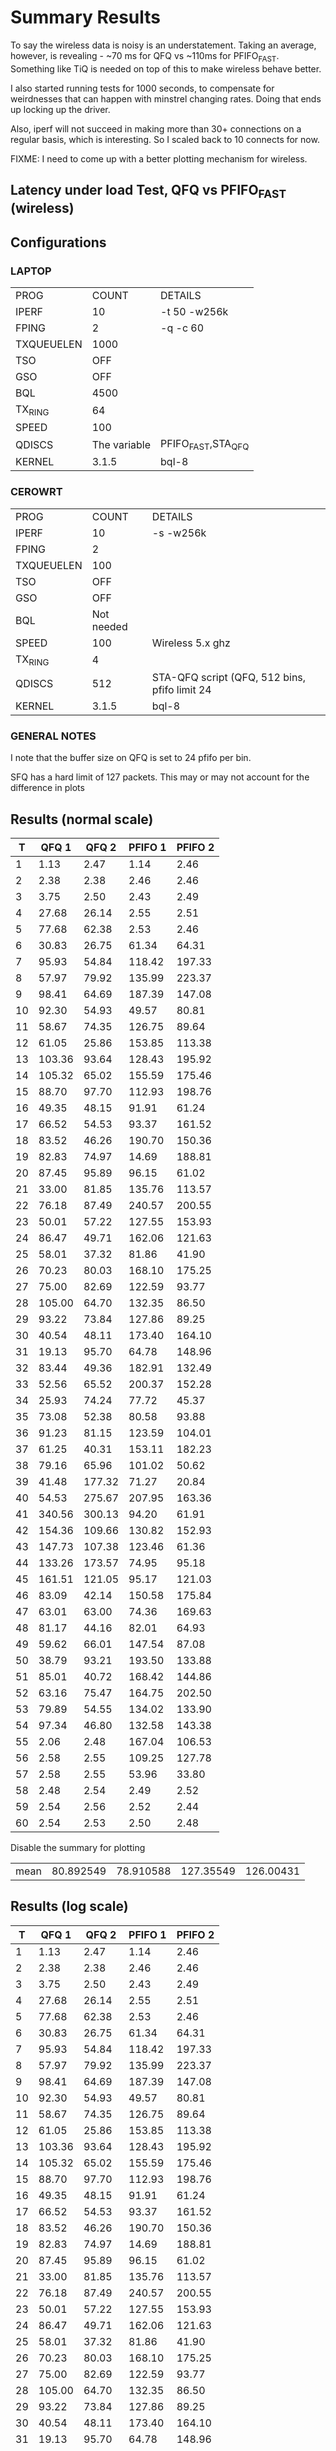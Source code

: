 * Summary Results
  To say the wireless data is noisy is an understatement.  Taking an
  average, however, is revealing - ~70 ms for QFQ vs ~110ms for
  PFIFO_FAST. Something like TiQ is needed on top of this to make
  wireless behave better.

  I also started running tests for 1000 seconds, to compensate for
  weirdnesses that can happen with minstrel changing rates. Doing that ends up locking up the driver.

  Also, iperf will not succeed in making more than 30+ connections on
  a regular basis, which is interesting. So I scaled back to 10
  connects for now.

  FIXME: I need to come up with a better plotting mechanism for wireless.

** Latency under load Test, QFQ vs PFIFO_FAST (wireless)
** Configurations
*** LAPTOP
| PROG       |        COUNT | DETAILS                  |
| IPERF      |           10 | -t 50 -w256k             |
| FPING      |            2 | -q -c 60                 |
| TXQUEUELEN |         1000 |                          |
| TSO        |          OFF |                          |
| GSO        |          OFF |                          |
| BQL        |         4500 |                          |
| TX_RING    |           64 |                          |
| SPEED      |          100 |                          |
| QDISCS     | The variable | PFIFO_FAST,STA_QFQ       |
| KERNEL     |        3.1.5 | bql-8                    |
*** CEROWRT

| PROG       |      COUNT | DETAILS                                       |
| IPERF      |         10 | -s -w256k                                     |
| FPING      |          2 |                                               |
| TXQUEUELEN |        100 |                                               |
| TSO        |        OFF |                                               |
| GSO        |        OFF |                                               |
| BQL        | Not needed |                                               |
| SPEED      |        100 | Wireless 5.x ghz                              |
| TX_RING    |          4 |                                               |
| QDISCS     |        512 | STA-QFQ script (QFQ, 512 bins, pfifo limit 24 |
| KERNEL     |      3.1.5 | bql-8                                         |

*** GENERAL NOTES
I note that the buffer size on QFQ is set to 24 pfifo per bin.

SFQ has a hard limit of 127 packets. This may or may not account for the difference in plots
** Results (normal scale)
#+PLOT: ind:1 deps:(2 4) type:2d title:"IWL vs Cero Wireless-n L under L - QFQ - vs PFIFO vs 10 iperfs" set:"ylabel 'RTT MS'" set:"yrange [1:200]" set:"key on inside center box title 'PING RTT'" set:"timestamp bottom" with:"points" 
|    T |     QFQ 1 |     QFQ 2 |   PFIFO 1 |   PFIFO 2 |
|------+-----------+-----------+-----------+-----------|
|    1 |      1.13 |      2.47 |      1.14 |      2.46 |
|    2 |      2.38 |      2.38 |      2.46 |      2.46 |
|    3 |      3.75 |      2.50 |      2.43 |      2.49 |
|    4 |     27.68 |     26.14 |      2.55 |      2.51 |
|    5 |     77.68 |     62.38 |      2.53 |      2.46 |
|    6 |     30.83 |     26.75 |     61.34 |     64.31 |
|    7 |     95.93 |     54.84 |    118.42 |    197.33 |
|    8 |     57.97 |     79.92 |    135.99 |    223.37 |
|    9 |     98.41 |     64.69 |    187.39 |    147.08 |
|   10 |     92.30 |     54.93 |     49.57 |     80.81 |
|   11 |     58.67 |     74.35 |    126.75 |     89.64 |
|   12 |     61.05 |     25.86 |    153.85 |    113.38 |
|   13 |    103.36 |     93.64 |    128.43 |    195.92 |
|   14 |    105.32 |     65.02 |    155.59 |    175.46 |
|   15 |     88.70 |     97.70 |    112.93 |    198.76 |
|   16 |     49.35 |     48.15 |     91.91 |     61.24 |
|   17 |     66.52 |     54.53 |     93.37 |    161.52 |
|   18 |     83.52 |     46.26 |    190.70 |    150.36 |
|   19 |     82.83 |     74.97 |     14.69 |    188.81 |
|   20 |     87.45 |     95.89 |     96.15 |     61.02 |
|   21 |     33.00 |     81.85 |    135.76 |    113.57 |
|   22 |     76.18 |     87.49 |    240.57 |    200.55 |
|   23 |     50.01 |     57.22 |    127.55 |    153.93 |
|   24 |     86.47 |     49.71 |    162.06 |    121.63 |
|   25 |     58.01 |     37.32 |     81.86 |     41.90 |
|   26 |     70.23 |     80.03 |    168.10 |    175.25 |
|   27 |     75.00 |     82.69 |    122.59 |     93.77 |
|   28 |    105.00 |     64.70 |    132.35 |     86.50 |
|   29 |     93.22 |     73.84 |    127.86 |     89.25 |
|   30 |     40.54 |     48.11 |    173.40 |    164.10 |
|   31 |     19.13 |     95.70 |     64.78 |    148.96 |
|   32 |     83.44 |     49.36 |    182.91 |    132.49 |
|   33 |     52.56 |     65.52 |    200.37 |    152.28 |
|   34 |     25.93 |     74.24 |     77.72 |     45.37 |
|   35 |     73.08 |     52.38 |     80.58 |     93.88 |
|   36 |     91.23 |     81.15 |    123.59 |    104.01 |
|   37 |     61.25 |     40.31 |    153.11 |    182.23 |
|   38 |     79.16 |     65.96 |    101.02 |     50.62 |
|   39 |     41.48 |    177.32 |     71.27 |     20.84 |
|   40 |     54.53 |    275.67 |    207.95 |    163.36 |
|   41 |    340.56 |    300.13 |     94.20 |     61.91 |
|   42 |    154.36 |    109.66 |    130.82 |    152.93 |
|   43 |    147.73 |    107.38 |    123.46 |     61.36 |
|   44 |    133.26 |    173.57 |     74.95 |     95.18 |
|   45 |    161.51 |    121.05 |     95.17 |    121.03 |
|   46 |     83.09 |     42.14 |    150.58 |    175.84 |
|   47 |     63.01 |     63.00 |     74.36 |    169.63 |
|   48 |     81.17 |     44.16 |     82.01 |     64.93 |
|   49 |     59.62 |     66.01 |    147.54 |     87.08 |
|   50 |     38.79 |     93.21 |    193.50 |    133.88 |
|   51 |     85.01 |     40.72 |    168.42 |    144.86 |
|   52 |     63.16 |     75.47 |    164.75 |    202.50 |
|   53 |     79.89 |     54.55 |    134.02 |    133.90 |
|   54 |     97.34 |     46.80 |    132.58 |    143.38 |
|   55 |      2.06 |      2.48 |    167.04 |    106.53 |
|   56 |      2.58 |      2.55 |    109.25 |    127.78 |
|   57 |      2.58 |      2.55 |     53.96 |     33.80 |
|   58 |      2.48 |      2.54 |      2.49 |      2.52 |
|   59 |      2.54 |      2.56 |      2.52 |      2.44 |
|   60 |      2.54 |      2.53 |      2.50 |      2.48 |
|------+-----------+-----------+-----------+-----------|




Disable the summary for plotting



| mean | 80.892549 | 78.910588 | 127.35549 | 126.00431 |
#+TBLFM: @62$2=vmean(@5$2..@55$2)::@62$3=vmean(@5$3..@55$3)::@62$4=vmean(@7$4..@57$4)::@62$5=vmean(@7$5..@57$5)


** Results (log scale)
#+PLOT: ind:1 col:(2 4) type:2d title:"Wireless-n Latency under Load - QFQ vs PFIFO_FAST - vs 10 iperfs LOG SCALE" set:"ylabel 'RTT MS'" set:"logscale y" set:"yrange [1:320]" set:"key on inside center box title 'PING RTT'" 
|  T | QFQ 1       | QFQ 2       | PFIFO 1     | PFIFO 2     |
|----+-------------+-------------+-------------+-------------|
|  1 |        1.13 |        2.47 |        1.14 |        2.46 |
|  2 |        2.38 |        2.38 |        2.46 |        2.46 |
|  3 |        3.75 |        2.50 |        2.43 |        2.49 |
|  4 |       27.68 |       26.14 |        2.55 |        2.51 |
|  5 |       77.68 |       62.38 |        2.53 |        2.46 |
|  6 |       30.83 |       26.75 |       61.34 |       64.31 |
|  7 |       95.93 |       54.84 |      118.42 |      197.33 |
|  8 |       57.97 |       79.92 |      135.99 |      223.37 |
|  9 |       98.41 |       64.69 |      187.39 |      147.08 |
| 10 |       92.30 |       54.93 |       49.57 |       80.81 |
| 11 |       58.67 |       74.35 |      126.75 |       89.64 |
| 12 |       61.05 |       25.86 |      153.85 |      113.38 |
| 13 |      103.36 |       93.64 |      128.43 |      195.92 |
| 14 |      105.32 |       65.02 |      155.59 |      175.46 |
| 15 |       88.70 |       97.70 |      112.93 |      198.76 |
| 16 |       49.35 |       48.15 |       91.91 |       61.24 |
| 17 |       66.52 |       54.53 |       93.37 |      161.52 |
| 18 |       83.52 |       46.26 |      190.70 |      150.36 |
| 19 |       82.83 |       74.97 |       14.69 |      188.81 |
| 20 |       87.45 |       95.89 |       96.15 |       61.02 |
| 21 |       33.00 |       81.85 |      135.76 |      113.57 |
| 22 |       76.18 |       87.49 |      240.57 |      200.55 |
| 23 |       50.01 |       57.22 |      127.55 |      153.93 |
| 24 |       86.47 |       49.71 |      162.06 |      121.63 |
| 25 |       58.01 |       37.32 |       81.86 |       41.90 |
| 26 |       70.23 |       80.03 |      168.10 |      175.25 |
| 27 |       75.00 |       82.69 |      122.59 |       93.77 |
| 28 |      105.00 |       64.70 |      132.35 |       86.50 |
| 29 |       93.22 |       73.84 |      127.86 |       89.25 |
| 30 |       40.54 |       48.11 |      173.40 |      164.10 |
| 31 |       19.13 |       95.70 |       64.78 |      148.96 |
| 32 |       83.44 |       49.36 |      182.91 |      132.49 |
| 33 |       52.56 |       65.52 |      200.37 |      152.28 |
| 34 |       25.93 |       74.24 |       77.72 |       45.37 |
| 35 |       73.08 |       52.38 |       80.58 |       93.88 |
| 36 |       91.23 |       81.15 |      123.59 |      104.01 |
| 37 |       61.25 |       40.31 |      153.11 |      182.23 |
| 38 |       79.16 |       65.96 |      101.02 |       50.62 |
| 39 |       41.48 |      177.32 |       71.27 |       20.84 |
| 40 |       54.53 |      275.67 |      207.95 |      163.36 |
| 41 |      340.56 |      300.13 |       94.20 |       61.91 |
| 42 |      154.36 |      109.66 |      130.82 |      152.93 |
| 43 |      147.73 |      107.38 |      123.46 |       61.36 |
| 44 |      133.26 |      173.57 |       74.95 |       95.18 |
| 45 |      161.51 |      121.05 |       95.17 |      121.03 |
| 46 |       83.09 |       42.14 |      150.58 |      175.84 |
| 47 |       63.01 |       63.00 |       74.36 |      169.63 |
| 48 |       81.17 |       44.16 |       82.01 |       64.93 |
| 49 |       59.62 |       66.01 |      147.54 |       87.08 |
| 50 |       38.79 |       93.21 |      193.50 |      133.88 |
| 51 |       85.01 |       40.72 |      168.42 |      144.86 |
| 52 |       63.16 |       75.47 |      164.75 |      202.50 |
| 53 |       79.89 |       54.55 |      134.02 |      133.90 |
| 54 |       97.34 |       46.80 |      132.58 |      143.38 |
| 55 |        2.06 |        2.48 |      167.04 |      106.53 |
| 56 |        2.58 |        2.55 |      109.25 |      127.78 |
| 57 |        2.58 |        2.55 |       53.96 |       33.80 |
| 58 |        2.48 |        2.54 |        2.49 |        2.52 |
| 59 |        2.54 |        2.56 |        2.52 |        2.44 |
| 60 |        2.54 |        2.53 |        2.50 |        2.48 |

* Long SFQ
#+PLOT: ind:1 deps:(2 3) type:2d title:"SFQ " set:"ylabel 'RTT MS'" set:"yrange [0:2]" set:"key on inside center box title 'PING RTT'" set:"timestamp bottom" with:"points" 
|   T | 172.30.50.1 | 172.30.48.1 |
|-----+-------------+-------------|
|   1 |        0.24 |        0.37 |
|   2 |        0.51 |        0.34 |
|   3 |        0.33 |        0.28 |
|   4 |        0.37 |        0.24 |
|   5 |        0.30 |        0.31 |
|   6 |        1.70 |        1.57 |
|   7 |        1.64 |        1.76 |
|   8 |        1.52 |        1.71 |
|   9 |        1.73 |        1.75 |
|  10 |        1.77 |        1.67 |
|  11 |        1.76 |        1.72 |
|  12 |        1.74 |        1.71 |
|  13 |        1.40 |        1.62 |
|  14 |        1.56 |        1.78 |
|  15 |        1.58 |        1.69 |
|  16 |        1.72 |        1.71 |
|  17 |        1.70 |        1.79 |
|  18 |        1.66 |        1.76 |
|  19 |        1.67 |        1.75 |
|  20 |        1.62 |        1.76 |
|  21 |        1.70 |        1.57 |
|  22 |        1.76 |        1.73 |
|  23 |        1.78 |        1.78 |
|  24 |        1.56 |        1.54 |
|  25 |        1.69 |        1.69 |
|  26 |        1.55 |        1.72 |
|  27 |        1.81 |        1.69 |
|  28 |        1.74 |        1.76 |
|  29 |        1.71 |        1.65 |
|  30 |        1.69 |        1.74 |
|  31 |        1.71 |        1.64 |
|  32 |        1.66 |        1.77 |
|  33 |        1.78 |        1.76 |
|  34 |        1.62 |        1.70 |
|  35 |        1.80 |        1.66 |
|  36 |        1.56 |        1.78 |
|  37 |        1.74 |        1.77 |
|  38 |        1.69 |        1.70 |
|  39 |        1.41 |        1.47 |
|  40 |        1.62 |        1.83 |
|  41 |        1.78 |        1.74 |
|  42 |        1.75 |        1.66 |
|  43 |        1.72 |        1.61 |
|  44 |        1.74 |        1.73 |
|  45 |        1.41 |        1.71 |
|  46 |        1.46 |        1.68 |
|  47 |        1.76 |        1.73 |
|  48 |        1.57 |        1.74 |
|  49 |        1.58 |        1.73 |
|  50 |        1.70 |        1.68 |
|  51 |        1.62 |        1.76 |
|  52 |        1.62 |        1.65 |
|  53 |        1.72 |        1.47 |
|  54 |        1.75 |        1.72 |
|  55 |        1.70 |        1.70 |
|  56 |        1.59 |        1.72 |
|  57 |        1.63 |        1.78 |
|  58 |        1.58 |        1.49 |
|  59 |        1.65 |        1.74 |
|  60 |        1.56 |        1.73 |
|  61 |        1.66 |        1.73 |
|  62 |        1.47 |        1.69 |
|  63 |        1.91 |        1.61 |
|  64 |        1.44 |        1.66 |
|  65 |        1.74 |        1.73 |
|  66 |        1.56 |        1.45 |
|  67 |        1.57 |        1.77 |
|  68 |        1.76 |        1.67 |
|  69 |        1.79 |        1.71 |
|  70 |        1.78 |        1.69 |
|  71 |        1.54 |        1.61 |
|  72 |        1.79 |        1.70 |
|  73 |        1.74 |        1.77 |
|  74 |        1.63 |        1.75 |
|  75 |        1.74 |        1.73 |
|  76 |        1.64 |        1.77 |
|  77 |        1.66 |        1.66 |
|  78 |        1.76 |        1.59 |
|  79 |        1.66 |        1.76 |
|  80 |        1.75 |        1.50 |
|  81 |        1.67 |        1.75 |
|  82 |        1.70 |        1.80 |
|  83 |        1.67 |        1.75 |
|  84 |        1.67 |        1.56 |
|  85 |        1.68 |        1.68 |
|  86 |        1.84 |        1.37 |
|  87 |        1.75 |        1.54 |
|  88 |        1.65 |        1.52 |
|  89 |        1.70 |        1.55 |
|  90 |        1.64 |        1.54 |
|  91 |        2.00 |        1.69 |
|  92 |        1.53 |        1.67 |
|  93 |        1.77 |        1.73 |
|  94 |        1.74 |        1.73 |
|  95 |        1.76 |        1.68 |
|  96 |        1.63 |        1.46 |
|  97 |        1.55 |        1.67 |
|  98 |        1.67 |        1.55 |
|  99 |        1.56 |        1.52 |
| 100 |        1.54 |        1.73 |
| 101 |        1.74 |        1.77 |
| 102 |        1.66 |        1.69 |
| 103 |        1.56 |        1.66 |
| 104 |        1.71 |        1.63 |
| 105 |        1.66 |        1.70 |
| 106 |        1.76 |        1.73 |
| 107 |        1.56 |        1.79 |
| 108 |        1.71 |        1.72 |
| 109 |        1.54 |        1.67 |
| 110 |        1.62 |        1.78 |
| 111 |        1.64 |        1.70 |
| 112 |        1.57 |        1.70 |
| 113 |        1.69 |        1.63 |
| 114 |        1.70 |        1.77 |
| 115 |        1.71 |        1.70 |
| 116 |        1.66 |        1.78 |
| 117 |        1.82 |        1.74 |
| 118 |        1.82 |        1.73 |
| 119 |        1.68 |        1.75 |
| 120 |        1.66 |        1.67 |
| 121 |        1.58 |        1.76 |
| 122 |        1.60 |        1.67 |
| 123 |        1.72 |        1.51 |
| 124 |        1.57 |        1.81 |
| 125 |        1.86 |        1.68 |
| 126 |        1.79 |        1.74 |
| 127 |        1.81 |        1.73 |
| 128 |        1.56 |        1.71 |
| 129 |        1.56 |        1.44 |
| 130 |        1.62 |        1.71 |
| 131 |        1.77 |        1.66 |
| 132 |        1.77 |        1.68 |
| 133 |        1.63 |        1.75 |
| 134 |        1.74 |        1.76 |
| 135 |        1.66 |        1.73 |
| 136 |        1.75 |        1.73 |
| 137 |        1.76 |        1.78 |
| 138 |        1.76 |        1.63 |
| 139 |        1.79 |        1.74 |
| 140 |        1.79 |        1.72 |
| 141 |        1.52 |        1.67 |
| 142 |        1.72 |        1.57 |
| 143 |        1.70 |        1.56 |
| 144 |        1.77 |        1.68 |
| 145 |        1.71 |        1.73 |
| 146 |        1.61 |        1.66 |
| 147 |        1.68 |        1.63 |
| 148 |        1.57 |        1.62 |
| 149 |        1.71 |        1.68 |
| 150 |        1.72 |        1.75 |
| 151 |        1.77 |        1.63 |
| 152 |        1.44 |        1.46 |
| 153 |        1.63 |        1.69 |
| 154 |        1.75 |        1.71 |
| 155 |        1.77 |        1.71 |
| 156 |        1.66 |        1.65 |
| 157 |        1.59 |        1.43 |
| 158 |        1.67 |        1.70 |
| 159 |        1.72 |        1.77 |
| 160 |        1.74 |        1.75 |
| 161 |        1.70 |        1.71 |
| 162 |        1.77 |        1.71 |
| 163 |        1.82 |        1.72 |
| 164 |        1.79 |        1.73 |
| 165 |        1.80 |        1.71 |
| 166 |        1.70 |        1.76 |
| 167 |        1.70 |        1.81 |
| 168 |        1.70 |        1.72 |
| 169 |        1.65 |        1.77 |
| 170 |        1.62 |        1.73 |
| 171 |        1.37 |        1.71 |
| 172 |        1.64 |        1.72 |
| 173 |        1.52 |        1.72 |
| 174 |        1.57 |        1.57 |
| 175 |        1.47 |        1.69 |
| 176 |        1.58 |        1.56 |
| 177 |        1.76 |        1.72 |
| 178 |        1.69 |        1.54 |
| 179 |        1.76 |        1.74 |
| 180 |        1.46 |        1.64 |
| 181 |        1.79 |        1.73 |
| 182 |        1.72 |        1.73 |
| 183 |        1.62 |        1.74 |
| 184 |        1.56 |        1.80 |
| 185 |        1.77 |        1.73 |
| 186 |        1.66 |        1.79 |
| 187 |        1.68 |        1.75 |
| 188 |        1.64 |        1.74 |
| 189 |        1.73 |        1.66 |
| 190 |        1.68 |        1.68 |
| 191 |        1.75 |        1.67 |
| 192 |        1.80 |        1.71 |
| 193 |        1.72 |        1.69 |
| 194 |        1.63 |        1.54 |
| 195 |        1.63 |        1.69 |
| 196 |        1.40 |        1.71 |
| 197 |        1.63 |        1.54 |
| 198 |        1.59 |        1.53 |
| 199 |        1.67 |        1.74 |
| 200 |        1.68 |        1.79 |
| 201 |        1.60 |        1.78 |
| 202 |        1.83 |        1.69 |
| 203 |        1.38 |        1.66 |
| 204 |        1.64 |        1.75 |
| 205 |        1.69 |        1.76 |
| 206 |        1.53 |        1.39 |
| 207 |        1.67 |        1.50 |
| 208 |        1.35 |        1.58 |
| 209 |        1.71 |        1.74 |
| 210 |        1.36 |        2.12 |
| 211 |        1.73 |        1.76 |
| 212 |        1.37 |        1.47 |
| 213 |        1.62 |        1.71 |
| 214 |        1.68 |        1.71 |
| 215 |        1.64 |        1.83 |
| 216 |        1.55 |        1.65 |
| 217 |        1.65 |        1.70 |
| 218 |        1.69 |        1.78 |
| 219 |        1.71 |        1.59 |
| 220 |        1.74 |        1.77 |
| 221 |        1.73 |        1.77 |
| 222 |        1.65 |        1.66 |
| 223 |        1.63 |        1.65 |
| 224 |        1.61 |        1.75 |
| 225 |        1.75 |        1.74 |
| 226 |        1.45 |        1.77 |
| 227 |        1.66 |        1.72 |
| 228 |        1.55 |        1.53 |
| 229 |        1.63 |        1.75 |
| 230 |        1.51 |        1.54 |
| 231 |        1.68 |        1.57 |
| 232 |        1.74 |        1.61 |
| 233 |        1.40 |        1.67 |
| 234 |        1.71 |        1.64 |
| 235 |        1.56 |        1.49 |
| 236 |        1.64 |        1.74 |
| 237 |        1.63 |        1.70 |
| 238 |        1.53 |        1.77 |
| 239 |        1.79 |        1.72 |
| 240 |        1.77 |        1.62 |
| 241 |        1.72 |        1.51 |
| 242 |        1.55 |        1.70 |
| 243 |        1.78 |        1.68 |
| 244 |        1.64 |        1.76 |
| 245 |        1.85 |        1.73 |
| 246 |        1.59 |        1.54 |
| 247 |        1.66 |        1.69 |
| 248 |        1.73 |        1.60 |
| 249 |        1.62 |        1.76 |
| 250 |        1.77 |        1.49 |
| 251 |        1.85 |        1.72 |
| 252 |        1.56 |        1.71 |
| 253 |        1.43 |        1.71 |
| 254 |        1.76 |        1.67 |
| 255 |        1.75 |        1.54 |
| 256 |        1.56 |        1.71 |
| 257 |        1.54 |        1.58 |
| 258 |        1.75 |        1.79 |
| 259 |        1.76 |        1.73 |
| 260 |        1.62 |        1.80 |
| 261 |        1.74 |        1.74 |
| 262 |        1.53 |        1.47 |
| 263 |        1.54 |        1.35 |
| 264 |        1.56 |        1.75 |
| 265 |        1.50 |        1.70 |
| 266 |        1.69 |        1.67 |
| 267 |        1.76 |        1.75 |
| 268 |        1.79 |        1.71 |
| 269 |        1.72 |        1.60 |
| 270 |        1.56 |        1.75 |
| 271 |        1.62 |        1.75 |
| 272 |        1.32 |        1.71 |
| 273 |        1.59 |        1.74 |
| 274 |        1.61 |        1.71 |
| 275 |        1.65 |        1.72 |
| 276 |        1.41 |        1.49 |
| 277 |        1.59 |        2.40 |
| 278 |        1.80 |        1.73 |
| 279 |        1.68 |        1.70 |
| 280 |        1.56 |        1.74 |
| 281 |        1.69 |        1.73 |
| 282 |        1.66 |        1.66 |
| 283 |        1.69 |        1.78 |
| 284 |        1.59 |        1.70 |
| 285 |        1.73 |        1.75 |
| 286 |        1.83 |        1.63 |
| 287 |        1.59 |        1.75 |
| 288 |        1.57 |        1.67 |
| 289 |        1.61 |        1.68 |
| 290 |        1.54 |        1.70 |
| 291 |        1.80 |        1.55 |
| 292 |        1.68 |        1.70 |
| 293 |        1.61 |        1.70 |
| 294 |        1.62 |        1.75 |
| 295 |        1.67 |        1.79 |
| 296 |        1.61 |        1.68 |
| 297 |        1.76 |        1.73 |
| 298 |        1.79 |        1.73 |
| 299 |        1.63 |        1.73 |
| 300 |        1.75 |        1.81 |
| 301 |        1.55 |        1.75 |
| 302 |        1.70 |        1.57 |
| 303 |        1.77 |        1.76 |
| 304 |        1.40 |        1.67 |
| 305 |        1.58 |        1.71 |
| 306 |        1.57 |        1.49 |
| 307 |        1.71 |        1.65 |
| 308 |        1.73 |        1.73 |
| 309 |        1.81 |        1.69 |
| 310 |        1.59 |        1.79 |
| 311 |        1.63 |        1.63 |
| 312 |        1.50 |        1.69 |
| 313 |        1.72 |        1.79 |
| 314 |        1.55 |        1.64 |
| 315 |        1.68 |        1.69 |
| 316 |        1.74 |        1.71 |
| 317 |        1.62 |        1.56 |
| 318 |        1.58 |        1.73 |
| 319 |        1.57 |        1.71 |
| 320 |        1.68 |        1.74 |
| 321 |        1.56 |        1.58 |
| 322 |        1.62 |        1.76 |
| 323 |        1.60 |        1.50 |
| 324 |        1.68 |        1.58 |
| 325 |        1.76 |        1.59 |
| 326 |        1.66 |        1.75 |
| 327 |        1.54 |        1.72 |
| 328 |        1.61 |        1.76 |
| 329 |        1.40 |        1.72 |
| 330 |        1.40 |        1.69 |
| 331 |        1.68 |        1.54 |
| 332 |        1.82 |        1.72 |
| 333 |        1.68 |        1.71 |
| 334 |        1.58 |        1.77 |
| 335 |        1.57 |        1.79 |
| 336 |        1.62 |        1.72 |
| 337 |        1.76 |        1.73 |
| 338 |        1.70 |        1.57 |
| 339 |        1.77 |        1.85 |
| 340 |        1.67 |        1.67 |
| 341 |        1.65 |        1.56 |
| 342 |        1.63 |        1.50 |
| 343 |        1.68 |        1.73 |
| 344 |        1.64 |        1.72 |
| 345 |        1.40 |        1.71 |
| 346 |        1.66 |        1.75 |
| 347 |        1.61 |        1.77 |
| 348 |        1.65 |        1.51 |
| 349 |        1.71 |        1.73 |
| 350 |        1.45 |        1.58 |
| 351 |        1.58 |        1.81 |
| 352 |        1.70 |        1.54 |
| 353 |        1.58 |        1.55 |
| 354 |        1.62 |        1.76 |
| 355 |        1.39 |        1.69 |
| 356 |        1.72 |        1.66 |
| 357 |        1.86 |        1.72 |
| 358 |        1.78 |        1.82 |
| 359 |        1.66 |        1.79 |
| 360 |        1.73 |        1.56 |
| 361 |        1.73 |        1.70 |
| 362 |        1.67 |        1.80 |
| 363 |        1.69 |        1.70 |
| 364 |        1.71 |        1.76 |
| 365 |        1.62 |        1.76 |
| 366 |        1.77 |        1.71 |
| 367 |        1.77 |        1.67 |
| 368 |        1.58 |        1.74 |
| 369 |        1.41 |        1.61 |
| 370 |        1.65 |        1.74 |
| 371 |        1.53 |        1.75 |
| 372 |        1.69 |        1.63 |
| 373 |        2.55 |        1.81 |
| 374 |        1.58 |        1.79 |
| 375 |        1.93 |        1.59 |
| 376 |        1.79 |        1.67 |
| 377 |        1.69 |        1.55 |
| 378 |        2.90 |        1.82 |
| 379 |        1.62 |        1.78 |
| 380 |        1.76 |        1.76 |
| 381 |        1.64 |        1.74 |
| 382 |        1.58 |        1.71 |
| 383 |        1.66 |        1.62 |
| 384 |        1.48 |        1.68 |
| 385 |        1.70 |        1.76 |
| 386 |        1.45 |        1.70 |
| 387 |        1.67 |        1.71 |
| 388 |        1.72 |        1.69 |
| 389 |        1.66 |        1.71 |
| 390 |        1.74 |        1.56 |
| 391 |        1.51 |        1.53 |
| 392 |        1.78 |        1.77 |
| 393 |        1.54 |        1.46 |
| 394 |        1.73 |        1.58 |
| 395 |        1.60 |        1.65 |
| 396 |        1.71 |        1.71 |
| 397 |        1.58 |        1.63 |
| 398 |        1.52 |        1.73 |
| 399 |        1.72 |        1.79 |
| 400 |        1.59 |        1.74 |
| 401 |        1.66 |        1.79 |
| 402 |        1.66 |        1.75 |
| 403 |        1.64 |        1.71 |
| 404 |        1.58 |        1.75 |
| 405 |        1.71 |        1.70 |
| 406 |        1.70 |        1.70 |
| 407 |        1.75 |        1.71 |
| 408 |        1.71 |        1.53 |
| 409 |        1.80 |        1.72 |
| 410 |        1.54 |        1.54 |
| 411 |        1.53 |        1.76 |
| 412 |        1.79 |        1.72 |
| 413 |        1.68 |        1.65 |
| 414 |        1.75 |        1.73 |
| 415 |        1.55 |        1.77 |
| 416 |        1.66 |        1.99 |
| 417 |        1.65 |        1.72 |
| 418 |        1.63 |        1.60 |
| 419 |        1.72 |        1.81 |
| 420 |        1.77 |        1.55 |
| 421 |        1.60 |        1.52 |
| 422 |        1.78 |        1.78 |
| 423 |        1.82 |        1.73 |
| 424 |        1.73 |        1.83 |
| 425 |        1.53 |        1.67 |
| 426 |        1.76 |        1.61 |
| 427 |        1.79 |        1.39 |
| 428 |        1.55 |        1.70 |
| 429 |        1.56 |        1.72 |
| 430 |        1.78 |        1.81 |
| 431 |        1.59 |        1.63 |
| 432 |        1.77 |        1.55 |
| 433 |        1.59 |        1.74 |
| 434 |        1.73 |        1.71 |
| 435 |        1.68 |        1.47 |
| 436 |        1.66 |        1.72 |
| 437 |        1.64 |        2.01 |
| 438 |        1.74 |        1.73 |
| 439 |        1.40 |        1.72 |
| 440 |        1.70 |        1.80 |
| 441 |        1.62 |        1.77 |
| 442 |        1.71 |        1.78 |
| 443 |        1.69 |        1.79 |
| 444 |        1.49 |        1.75 |
| 445 |        1.54 |        1.51 |
| 446 |        1.58 |        1.73 |
| 447 |        1.80 |        1.73 |
| 448 |        1.73 |        1.80 |
| 449 |        1.63 |        1.70 |
| 450 |        1.73 |        1.72 |
| 451 |        1.77 |        1.71 |
| 452 |        1.73 |        1.68 |
| 453 |        1.60 |        1.53 |
| 454 |        1.68 |        1.76 |
| 455 |        1.55 |        1.53 |
| 456 |        1.70 |        1.57 |
| 457 |        1.56 |        1.74 |
| 458 |        1.77 |        1.77 |
| 459 |        1.66 |        1.71 |
| 460 |        1.38 |        1.73 |
| 461 |        1.59 |        1.53 |
| 462 |        1.76 |        1.59 |
| 463 |        1.63 |        1.72 |
| 464 |        1.71 |        1.65 |
| 465 |        1.66 |        1.54 |
| 466 |        1.64 |        1.75 |
| 467 |        1.86 |        1.58 |
| 468 |        1.58 |        1.74 |
| 469 |        1.72 |        1.72 |
| 470 |        1.68 |        1.75 |
| 471 |        1.58 |        1.56 |
| 472 |        1.81 |        1.71 |
| 473 |        1.58 |        1.66 |
| 474 |        1.67 |        1.55 |
| 475 |        1.75 |        1.75 |
| 476 |        1.62 |        1.57 |
| 477 |        1.78 |        1.73 |
| 478 |        1.59 |        1.53 |
| 479 |        1.67 |        1.80 |
| 480 |        1.69 |        1.69 |
| 481 |        1.76 |        1.54 |
| 482 |        1.64 |        1.71 |
| 483 |        1.32 |        1.75 |
| 484 |        1.34 |        1.71 |
| 485 |        1.50 |        1.67 |
| 486 |        1.75 |        1.69 |
| 487 |        1.60 |        1.53 |
| 488 |        1.72 |        1.66 |
| 489 |        1.85 |        1.72 |
| 490 |        1.33 |        1.55 |
| 491 |        1.64 |        1.76 |
| 492 |        1.69 |        1.77 |
| 493 |        1.61 |        1.78 |
| 494 |        1.54 |        1.76 |
| 495 |        1.72 |        1.72 |
| 496 |        1.65 |        1.63 |
| 497 |        1.78 |        1.76 |
| 498 |        1.46 |        1.69 |
| 499 |        1.70 |        1.73 |
| 500 |        1.55 |        1.77 |
| 501 |        1.62 |        1.73 |
| 502 |        1.72 |        1.73 |
| 503 |        1.73 |        1.72 |
| 504 |        1.63 |        1.51 |
| 505 |        1.75 |        1.52 |
| 506 |        1.64 |        1.47 |
| 507 |        1.69 |        1.56 |
| 508 |        1.68 |        1.64 |
| 509 |        1.65 |        1.70 |
| 510 |        1.67 |        1.74 |
| 511 |        1.74 |        1.76 |
| 512 |        1.71 |        1.73 |
| 513 |        1.63 |        1.76 |
| 514 |        1.79 |        1.76 |
| 515 |        1.57 |        1.63 |
| 516 |        1.66 |        1.69 |
| 517 |        1.71 |        1.71 |
| 518 |        1.61 |        1.78 |
| 519 |        1.57 |        1.68 |
| 520 |        1.72 |        1.77 |
| 521 |        1.74 |        1.63 |
| 522 |        1.65 |        1.53 |
| 523 |        1.75 |        1.82 |
| 524 |        1.64 |        1.77 |
| 525 |        1.83 |        1.67 |
| 526 |        1.59 |        1.74 |
| 527 |        1.45 |        1.75 |
| 528 |        1.59 |        1.75 |
| 529 |        1.78 |        1.80 |
| 530 |        1.43 |        1.63 |
| 531 |        1.47 |        1.68 |
| 532 |        1.74 |        1.69 |
| 533 |        1.62 |        1.73 |
| 534 |        1.52 |        1.54 |
| 535 |        1.66 |        1.71 |
| 536 |        1.62 |        1.74 |
| 537 |        1.59 |        1.72 |
| 538 |        1.68 |        1.75 |
| 539 |        1.73 |        1.70 |
| 540 |        1.56 |        1.71 |
| 541 |        1.58 |        1.75 |
| 542 |        1.53 |        1.82 |
| 543 |        1.69 |        1.76 |
| 544 |        1.56 |        1.76 |
| 545 |        1.75 |        1.89 |
| 546 |        1.80 |        1.44 |
| 547 |        1.59 |        1.57 |
| 548 |        1.95 |        1.55 |
| 549 |        1.50 |        1.74 |
| 550 |        1.60 |        1.71 |
| 551 |        1.58 |        1.67 |
| 552 |        1.75 |        1.53 |
| 553 |        1.61 |        1.71 |
| 554 |        1.77 |        1.70 |
| 555 |        1.62 |        1.72 |
| 556 |        1.56 |        1.62 |
| 557 |        1.77 |        1.79 |
| 558 |        1.58 |        1.59 |
| 559 |        1.67 |        1.84 |
| 560 |        1.76 |        1.71 |
| 561 |        1.59 |        1.78 |
| 562 |        1.63 |        1.60 |
| 563 |        1.70 |        1.74 |
| 564 |        1.50 |        1.69 |
| 565 |        1.75 |        1.75 |
| 566 |        1.65 |        1.79 |
| 567 |        1.79 |        1.54 |
| 568 |        1.69 |        1.72 |
| 569 |        1.62 |        1.77 |
| 570 |        1.55 |        1.63 |
| 571 |        1.64 |        1.75 |
| 572 |        1.53 |        1.80 |
| 573 |        1.69 |        1.75 |
| 574 |        1.78 |        1.70 |
| 575 |        1.61 |        1.46 |
| 576 |        1.58 |        1.76 |
| 577 |        1.73 |        1.68 |
| 578 |        1.77 |        1.72 |
| 579 |        1.66 |        1.48 |
| 580 |        1.57 |        1.67 |
| 581 |        1.67 |        1.68 |
| 582 |        1.63 |        1.67 |
| 583 |        1.70 |        1.78 |
| 584 |        1.73 |        1.51 |
| 585 |        0.35 |        0.23 |
| 586 |        0.36 |        0.33 |
| 587 |        0.54 |        0.31 |
| 588 |        0.37 |        0.31 |
| 589 |        0.54 |        0.26 |
| 590 |        0.34 |        0.31 |
| 591 |        0.42 |        0.31 |
| 592 |        0.37 |        0.28 |
| 593 |        0.52 |        0.35 |
| 594 |        0.36 |        0.25 |
| 595 |        0.49 |        0.31 |
| 596 |        0.38 |        0.31 |
| 597 |        0.48 |        0.31 |
| 598 |        0.49 |        0.40 |
| 599 |        0.47 |        0.25 |
| 600 |        0.42 |        0.23 |
